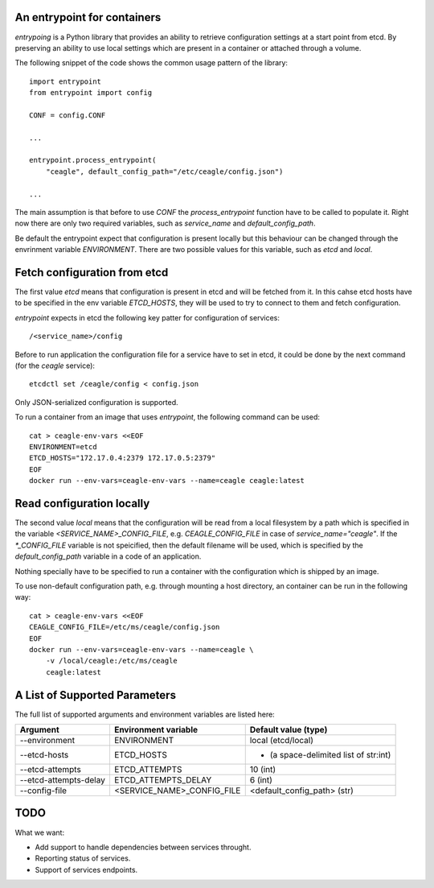 ============================
An entrypoint for containers
============================

`entrypoing` is a Python library that provides an ability to retrieve
configuration settings at a start point from etcd. By preserving an ability
to use local settings which are present in a container or attached through
a volume.

The following snippet of the code shows the common usage pattern of
the library::

    import entrypoint
    from entrypoint import config

    CONF = config.CONF

    ...

    entrypoint.process_entrypoint(
        "ceagle", default_config_path="/etc/ceagle/config.json")

    ...

The main assumption is that before to use `CONF` the `process_entrypoint`
function have to be called to populate it. Right now there are only two
required variables, such as `service_name` and `default_config_path`.

Be default the entrypoint expect that configuration is present locally but this
behaviour can be changed through the envrinment variable `ENVIRONMENT`. There
are two possible values for this variable, such as `etcd` and `local`.

=============================
Fetch configuration from etcd
=============================

The first value `etcd` means that configuration is present in etcd and will be
fetched from it. In this cahse etcd hosts have to be specified in the env
variable `ETCD_HOSTS`, they will be used to try to connect to them and fetch
configuration.

`entrypoint` expects in etcd the following key patter for configuration of
services::

    /<service_name>/config

Before to run application the configuration file for a service have to set in
etcd, it could be done by the next command (for the `ceagle` service)::

    etcdctl set /ceagle/config < config.json

Only JSON-serialized configuration is supported.

To run a container from an image that uses `entrypoint`, the following
command can be used::

    cat > ceagle-env-vars <<EOF
    ENVIRONMENT=etcd
    ETCD_HOSTS="172.17.0.4:2379 172.17.0.5:2379"
    EOF
    docker run --env-vars=ceagle-env-vars --name=ceagle ceagle:latest

==========================
Read configuration locally
==========================

The second value `local` means that the configuration will be read from a local
filesystem by a path which is specified in the variable
`<SERVICE_NAME>_CONFIG_FILE`, e.g. `CEAGLE_CONFIG_FILE` in case of
`service_name="ceagle"`. If the `*_CONFIG_FILE` variable is not speicified,
then the default filename will be used, which is specified by the
`default_config_path` variable in a code of an application.

Nothing specially have to be specified to run a container with the
configuration which is shipped by an image.

To use non-default configuration path, e.g. through mounting a host directory,
an container can be run in the following way::

    cat > ceagle-env-vars <<EOF
    CEAGLE_CONFIG_FILE=/etc/ms/ceagle/config.json
    EOF
    docker run --env-vars=ceagle-env-vars --name=ceagle \
        -v /local/ceagle:/etc/ms/ceagle
        ceagle:latest

==============================
A List of Supported Parameters
==============================

The full list of supported arguments and environment variables are listed here:

=====================  ===========================  =====================================
Argument               Environment variable         Default value (type)
=====================  ===========================  =====================================
--environment          ENVIRONMENT                  local (etcd/local)
--etcd-hosts           ETCD_HOSTS                   - (a space-delimited list of str:int)
--etcd-attempts        ETCD_ATTEMPTS                10 (int)
--etcd-attempts-delay  ETCD_ATTEMPTS_DELAY          6 (int)
--config-file          <SERVICE_NAME>_CONFIG_FILE   <default_config_path> (str)
=====================  ===========================  =====================================

====
TODO
====

What we want:

* Add support to handle dependencies between services throught.
* Reporting status of services.
* Support of services endpoints.
